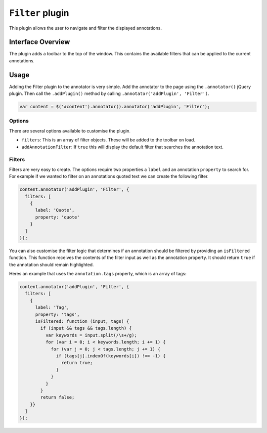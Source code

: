 ``Filter`` plugin
=================

This plugin allows the user to navigate and filter the displayed
annotations.

Interface Overview
------------------

The plugin adds a toolbar to the top of the window. This contains the
available filters that can be applied to the current annotations.

Usage
-----

Adding the Filter plugin to the annotator is very simple. Add the
annotator to the page using the ``.annotator()`` jQuery plugin. Then
call the ``.addPlugin()`` method by calling
``.annotator('addPlugin', 'Filter')``.

.. code:: javascript

      var content = $('#content').annotator().annotator('addPlugin', 'Filter');

Options
~~~~~~~

There are several options available to customise the plugin.

-  ``filters``: This is an array of filter objects. These will be added
   to the toolbar on load.
-  ``addAnnotationFilter``: If ``true`` this will display the default
   filter that searches the annotation text.

Filters
~~~~~~~

Filters are very easy to create. The options require two properties a
``label`` and an annotation ``property`` to search for. For example if
we wanted to filter on an annotations quoted text we can create the
following filter.

.. code:: javascript

      content.annotator('addPlugin', 'Filter', {
        filters: [
          {
            label: 'Quote',
            property: 'quote'
          }
        ]
      });

You can also customise the filter logic that determines if an annotation
should be filtered by providing an ``isFiltered`` function. This
function receives the contents of the filter input as well as the
annotation property. It should return ``true`` if the annotation should
remain highlighted.

Heres an example that uses the ``annotation.tags`` property, which is an
array of tags:

.. code:: javascript

      content.annotator('addPlugin', 'Filter', {
        filters: [
          {
            label: 'Tag',
            property: 'tags',
            isFiltered: function (input, tags) {
              if (input && tags && tags.length) {
                var keywords = input.split(/\s+/g);
                for (var i = 0; i < keywords.length; i += 1) {
                  for (var j = 0; j < tags.length; j += 1) {
                    if (tags[j].indexOf(keywords[i]) !== -1) {
                      return true;
                    }
                  }
                }
              }
              return false;
          }}
        ]
      });

